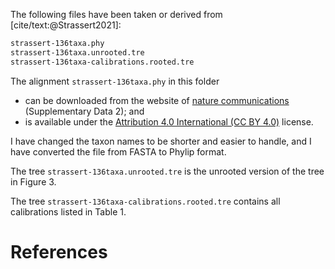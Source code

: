 #+bibliography: ~/Evolutionary-Biology/Bibliography/bibliography.bib
#+cite_export: basic

The following files have been taken or derived from [cite/text:@Strassert2021]:
#+name: data
#+begin_src sh :exports results :results verbatim code replace output
ls -v strassert*
#+end_src

#+results: data
#+begin_src sh
strassert-136taxa.phy
strassert-136taxa.unrooted.tre
strassert-136taxa-calibrations.rooted.tre
#+end_src

The alignment =strassert-136taxa.phy= in this folder
- can be downloaded from the website of [[https://www.nature.com/articles/s41467-021-22044-z#Sec15][nature communications]] (Supplementary
  Data 2); and
- is available under the [[https://creativecommons.org/licenses/by/4.0/][Attribution 4.0 International (CC BY 4.0)]] license.
I have changed the taxon names to be shorter and easier to handle, and I have
converted the file from FASTA to Phylip format.

The tree =strassert-136taxa.unrooted.tre= is the unrooted version of
the tree in Figure 3.

The tree =strassert-136taxa-calibrations.rooted.tre= contains all calibrations
listed in Table 1.

* References
#+print_bibliography:
